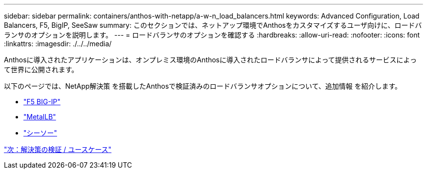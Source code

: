 ---
sidebar: sidebar 
permalink: containers/anthos-with-netapp/a-w-n_load_balancers.html 
keywords: Advanced Configuration, Load Balancers, F5, BigIP, SeeSaw 
summary: このセクションでは、ネットアップ環境でAnthosをカスタマイズするユーザ向けに、ロードバランサのオプションを説明します。 
---
= ロードバランサのオプションを確認する
:hardbreaks:
:allow-uri-read: 
:nofooter: 
:icons: font
:linkattrs: 
:imagesdir: ./../../media/


Anthosに導入されたアプリケーションは、オンプレミス環境のAnthosに導入されたロードバランサによって提供されるサービスによって世界に公開されます。

以下のページでは、NetApp解決策 を搭載したAnthosで検証済みのロードバランサオプションについて、追加情報 を紹介します。

* link:a-w-n_LB_F5BigIP.html["F5 BIG-IP"]
* link:a-w-n_LB_MetalLB.html["MetalLB"]
* link:a-w-n_LB_SeeSaw.html["シーソー"]


link:a-w-n_use_cases.html["次：解決策の検証 / ユースケース"]
